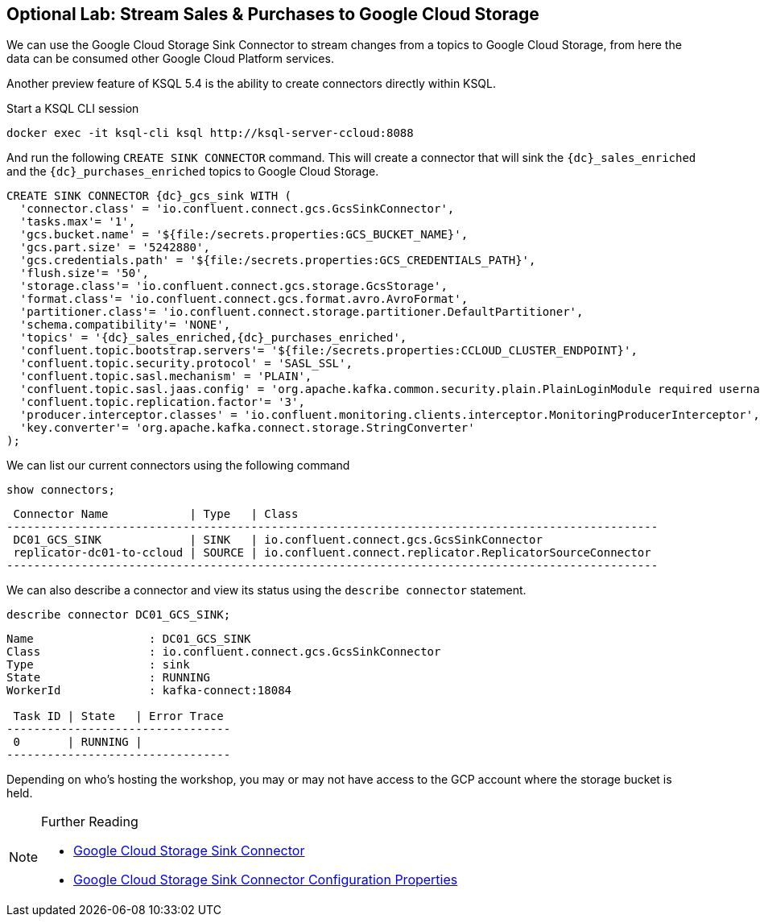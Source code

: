 == Optional Lab: Stream Sales & Purchases to Google Cloud Storage

We can use the Google Cloud Storage Sink Connector to stream changes from a topics to Google Cloud Storage, from here the data can be consumed other Google Cloud Platform services.

Another preview feature of KSQL 5.4 is the ability to create connectors directly within KSQL.

Start a KSQL CLI session
[source,bash,subs=attributes]
----
docker exec -it ksql-cli ksql http://ksql-server-ccloud:8088
----

And run the following `CREATE SINK CONNECTOR` command. This will create a connector that will sink the `{dc}_sales_enriched` and the `{dc}_purchases_enriched` topics to Google Cloud Storage.

[source,bash,subs=attributes]
----
CREATE SINK CONNECTOR {dc}_gcs_sink WITH (
  'connector.class' = 'io.confluent.connect.gcs.GcsSinkConnector',
  'tasks.max'= '1',
  'gcs.bucket.name' = '${file:/secrets.properties:GCS_BUCKET_NAME}',
  'gcs.part.size' = '5242880',
  'gcs.credentials.path' = '${file:/secrets.properties:GCS_CREDENTIALS_PATH}',
  'flush.size'= '50',
  'storage.class'= 'io.confluent.connect.gcs.storage.GcsStorage',
  'format.class'= 'io.confluent.connect.gcs.format.avro.AvroFormat',
  'partitioner.class'= 'io.confluent.connect.storage.partitioner.DefaultPartitioner',
  'schema.compatibility'= 'NONE',
  'topics' = '{dc}_sales_enriched,{dc}_purchases_enriched',
  'confluent.topic.bootstrap.servers'= '${file:/secrets.properties:CCLOUD_CLUSTER_ENDPOINT}',
  'confluent.topic.security.protocol' = 'SASL_SSL',
  'confluent.topic.sasl.mechanism' = 'PLAIN',
  'confluent.topic.sasl.jaas.config' = 'org.apache.kafka.common.security.plain.PlainLoginModule required username=\"${file:/secrets.properties:CCLOUD_API_KEY}\" password=\"${file:/secrets.properties:CCLOUD_API_SECRET}\";',
  'confluent.topic.replication.factor'= '3',
  'producer.interceptor.classes' = 'io.confluent.monitoring.clients.interceptor.MonitoringProducerInterceptor',
  'key.converter'= 'org.apache.kafka.connect.storage.StringConverter'
);
----

We can list our current connectors using the following command

[source,bash,subs=attributes]
----
show connectors;
----

[source,bash,subs=attributes]
----
 Connector Name            | Type   | Class
------------------------------------------------------------------------------------------------
 DC01_GCS_SINK             | SINK   | io.confluent.connect.gcs.GcsSinkConnector
 replicator-dc01-to-ccloud | SOURCE | io.confluent.connect.replicator.ReplicatorSourceConnector
------------------------------------------------------------------------------------------------
----

We can also describe a connector and view its status using the `describe connector` statement.

[source,bash,subs=attributes]
----
describe connector DC01_GCS_SINK;
----
[source,bash,subs=attributes]
----
Name                 : DC01_GCS_SINK
Class                : io.confluent.connect.gcs.GcsSinkConnector
Type                 : sink
State                : RUNNING
WorkerId             : kafka-connect:18084

 Task ID | State   | Error Trace
---------------------------------
 0       | RUNNING |
---------------------------------
----

Depending on who's hosting the workshop, you may or may not have access to the GCP account where the storage bucket is held.

.Further Reading
[NOTE]
====
* link:https://docs.confluent.io/current/connect/kafka-connect-gcs/index.html#google-cloud-storage-sink-connector-for-cp[Google Cloud Storage Sink Connector]
* link:https://docs.confluent.io/current/connect/kafka-connect-gcs/configuration_options.html[Google Cloud Storage Sink Connector Configuration Properties]
====